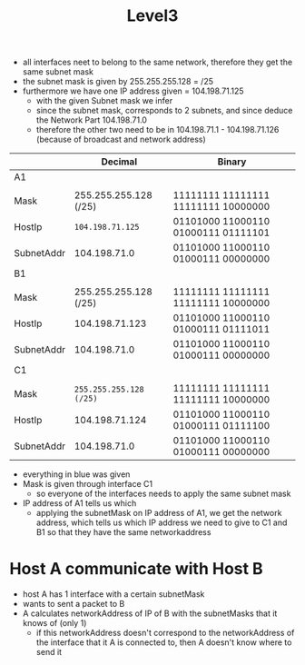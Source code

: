 #+title: Level3

- all interfaces neet to belong to the same network, therefore they get the same subnet mask
- the subnet mask is given by 255.255.255.128 = /25
- furthermore we have one IP address given = 104.198.71.125
  - with the given Subnet mask we infer
  - since the subnet mask, corresponds to 2 subnets, and since deduce the Network Part 104.198.71.0
  - therefore the other two need to be in 104.198.71.1 - 104.198.71.126 (because of broadcast and network address)


|            |               Decimal | Binary                              |
|------------+-----------------------+-------------------------------------|
| A1         |                       |                                     |
|            |                       |                                     |
| Mask       | 255.255.255.128 (/25) | 11111111 11111111 11111111 10000000 |
| HostIp     |        =104.198.71.125= | 01101000 11000110 01000111 01111101 |
| SubnetAddr |          104.198.71.0 | 01101000 11000110 01000111 00000000 |
|------------+-----------------------+-------------------------------------|
| B1         |                       |                                     |
|            |                       |                                     |
| Mask       | 255.255.255.128 (/25) | 11111111 11111111 11111111 10000000 |
| HostIp     |        104.198.71.123 | 01101000 11000110 01000111 01111011 |
| SubnetAddr |          104.198.71.0 | 01101000 11000110 01000111 00000000 |
|------------+-----------------------+-------------------------------------|
| C1         |                       |                                     |
|            |                       |                                     |
| Mask       | =255.255.255.128 (/25)= | 11111111 11111111 11111111 10000000 |
| HostIp     |        104.198.71.124 | 01101000 11000110 01000111 01111100 |
| SubnetAddr |          104.198.71.0 | 01101000 11000110 01000111 00000000 |

- everything in blue was given
- Mask is given through interface C1
  - so everyone of the interfaces needs to apply the same subnet mask
- IP address of A1 tells us which
  - applying the subnetMask on IP address of A1, we get the network address, which tells us which IP address we need to give to C1 and B1 so that they have the same networkaddress

* Host A communicate with Host B
- host A has 1 interface with a certain subnetMask
- wants to sent a packet to B
- A calculates networkAddress of IP of B with the subnetMasks that it knows of (only 1)
  - if this networkAddress doesn't correspond to the networkAddress of the interface that it A is connected to, then A doesn't know where to send it
